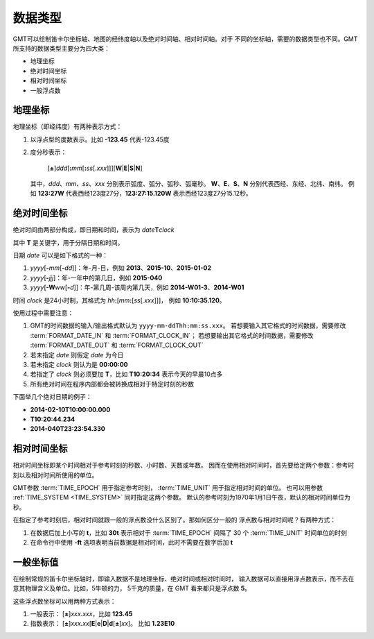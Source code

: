 数据类型
========

GMT可以绘制笛卡尔坐标轴、地图的经纬度轴以及绝对时间轴、相对时间轴。对于
不同的坐标轴，需要的数据类型也不同。GMT所支持的数据类型主要分为四大类：

- 地理坐标
- 绝对时间坐标
- 相对时间坐标
- 一般浮点数

.. _geographic_coordinates:

地理坐标
~~~~~~~~

地理坐标（即经纬度）有两种表示方式：

#. 以浮点型的度数表示。比如 **-123.45** 代表-123.45度
#. 度分秒表示：

      [**±**]\ *ddd*\ [**:**\ *mm*\ [**:**\ *ss*\[.\ *xxx*]]][**W**\|\ **E**\|\ **S**\|\ **N**]

   其中，*ddd*\ 、*mm*\ 、*ss*\ 、*xxx* 分别表示弧度、弧分、弧秒、弧毫秒。
   **W**\ 、**E**\ 、**S**\ 、**N** 分别代表西经、东经、北纬、南纬。
   例如 **123:27W** 代表西经123度27分，\ **123:27:15.120W** 表示西经123度27分15.12秒。

.. _absolute_time_coordinates:

绝对时间坐标
~~~~~~~~~~~~

绝对时间由两部分构成，即日期和时间，表示为 *date*\ **T**\ *clock*

其中 **T** 是关键字，用于分隔日期和时间。

日期 *date* 可以是如下格式的一种：

#. *yyyy*\[**-**\ *mm*\[**-**\ *dd*]]\ ：年-月-日，例如 **2013**\ 、**2015-10**\ 、**2015-01-02**
#. *yyyy*\[**-**\ *jjj*]\ ：年-一年中的第几日，例如 **2015-040**
#. *yyyy*\[**-W**\ *ww*\[**-**\ *d*]]\ ：年-第几周-该周内第几天，例如 **2014-W01-3**\ 、\ **2014-W01**

时间 *clock* 是24小时制，其格式为 *hh*\ **:**\ [*mm*\ **:**\ [*ss*\[.\ *xxx*]]]\ ，
例如 **10:10:35.120**\ 。

使用过程中需要注意：

#. GMT的时间数据的输入/输出格式默认为 ``yyyy-mm-ddThh:mm:ss.xxx``\ 。
   若想要输入其它格式的时间数据，需要修改 :term:`FORMAT_DATE_IN`
   和 :term:`FORMAT_CLOCK_IN`\ ；
   若想要输出其它格式的时间数据，需要修改 :term:`FORMAT_DATE_OUT`
   和 :term:`FORMAT_CLOCK_OUT`
#. 若未指定 *date* 则假定 *date* 为今日
#. 若未指定 *clock* 则认为是 **00:00:00**
#. 若指定了 *clock* 则必须要加 **T**\ ，比如 **T10:20:34** 表示今天的早晨10点多
#. 所有绝对时间在程序内部都会被转换成相对于特定时刻的秒数

下面举几个绝对日期的例子：

- **2014-02-10T10:00:00.000**
- **T10:20:44.234**
- **2014-040T23:23:54.330**

.. _relative_time_coordinates:

相对时间坐标
~~~~~~~~~~~~

相对时间坐标即某个时间相对于参考时刻的秒数、小时数、天数或年数。
因而在使用相对时间时，首先要给定两个参数：参考时刻以及相对时间所使用的单位。

GMT参数 :term:`TIME_EPOCH` 用于指定参考时刻，
:term:`TIME_UNIT` 用于指定相对时间的单位。
也可以用参数 :ref:`TIME_SYSTEM <TIME_SYSTEM>` 同时指定这两个参数。
默认的参考时刻为1970年1月1日午夜，默认的相对时间单位为秒。

在指定了参考时刻后，相对时间就跟一般的浮点数没什么区别了。那如何区分一般的
浮点数与相对时间呢？有两种方式：

#. 在数据后加上小写的 **t**\ ，比如 **30t** 表示相对于 :term:`TIME_EPOCH`
   间隔了 30 个 :term:`TIME_UNIT` 时间单位的时刻
#. 在命令行中使用 **-ft** 选项表明当前数据是相对时间，此时不需要在数字后加 **t**

.. _float_coordinates:

一般坐标值
~~~~~~~~~~

在绘制常规的笛卡尔坐标轴时，即输入数据不是地理坐标、绝对时间或相对时间时，
输入数据可以直接用浮点数表示，而不去在意其物理含义及单位。比如，5牛顿的力，
5千克的质量，在 GMT 看来都只是浮点数 **5**\ 。

这些浮点数坐标可以用两种方式表示：

#. 一般表示： [**±**]\ *xxx.xxx*\ ，比如 **123.45**
#. 指数表示： [**±**]\ *xxx.xx*\[**E**\|\ **e**\|\ **D**\ |\ **d**\[**±**]\ *xx*]\ 。
   比如 **1.23E10**
